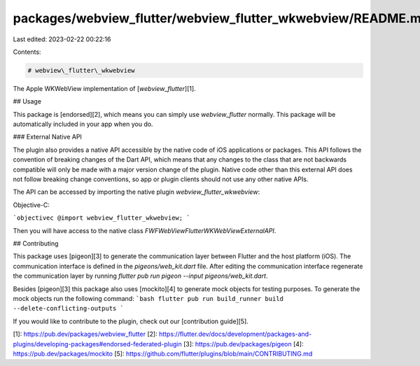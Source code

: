 packages/webview_flutter/webview_flutter_wkwebview/README.md
============================================================

Last edited: 2023-02-22 00:22:16

Contents:

.. code-block:: md

    # webview\_flutter\_wkwebview

The Apple WKWebView implementation of [`webview_flutter`][1].

## Usage

This package is [endorsed][2], which means you can simply use `webview_flutter`
normally. This package will be automatically included in your app when you do.

### External Native API

The plugin also provides a native API accessible by the native code of iOS applications or packages.
This API follows the convention of breaking changes of the Dart API, which means that any changes to
the class that are not backwards compatible will only be made with a major version change of the
plugin. Native code other than this external API does not follow breaking change conventions, so
app or plugin clients should not use any other native APIs.

The API can be accessed by importing the native plugin `webview_flutter_wkwebview`:

Objective-C:

```objectivec
@import webview_flutter_wkwebview;
```

Then you will have access to the native class `FWFWebViewFlutterWKWebViewExternalAPI`.

## Contributing

This package uses [pigeon][3] to generate the communication layer between Flutter and the host
platform (iOS). The communication interface is defined in the `pigeons/web_kit.dart`
file. After editing the communication interface regenerate the communication layer by running
`flutter pub run pigeon --input pigeons/web_kit.dart`.

Besides [pigeon][3] this package also uses [mockito][4] to generate mock objects for testing
purposes. To generate the mock objects run the following command:
```bash
flutter pub run build_runner build --delete-conflicting-outputs
```

If you would like to contribute to the plugin, check out our [contribution guide][5].

[1]: https://pub.dev/packages/webview_flutter
[2]: https://flutter.dev/docs/development/packages-and-plugins/developing-packages#endorsed-federated-plugin
[3]: https://pub.dev/packages/pigeon
[4]: https://pub.dev/packages/mockito
[5]: https://github.com/flutter/plugins/blob/main/CONTRIBUTING.md


